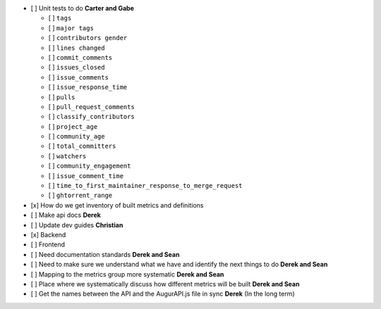 -  [ ] Unit tests to do **Carter and Gabe**

   -  [ ] ``tags``
   -  [ ] ``major tags``
   -  [ ] ``contributors gender``
   -  [ ] ``lines changed``
   -  [ ] ``commit_comments``
   -  [ ] ``issues_closed``
   -  [ ] ``issue_comments``
   -  [ ] ``issue_response_time``
   -  [ ] ``pulls``
   -  [ ] ``pull_request_comments``
   -  [ ] ``classify_contributors``
   -  [ ] ``project_age``
   -  [ ] ``community_age``
   -  [ ] ``total_committers``
   -  [ ] ``watchers``
   -  [ ] ``community_engagement``
   -  [ ] ``issue_comment_time``
   -  [ ] ``time_to_first_maintainer_response_to_merge_request``
   -  [ ] ``ghtorrent_range``

-  [x] How do we get inventory of built metrics and definitions
-  [ ] Make api docs **Derek**
-  [ ] Update dev guides **Christian**
-  [x] Backend
-  [ ] Frontend
-  [ ] Need documentation standards **Derek and Sean**
-  [ ] Need to make sure we understand what we have and identify the
   next things to do **Derek and Sean**
-  [ ] Mapping to the metrics group more systematic **Derek and Sean**
-  [ ] Place where we systematically discuss how different metrics will
   be built **Derek and Sean**
-  [ ] Get the names between the API and the AugurAPI.js file in sync
   **Derek** (In the long term)
